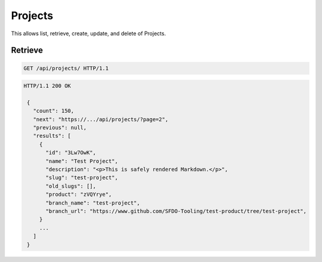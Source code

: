========
Projects
========

This allows list, retrieve, create, update, and delete of Projects.

Retrieve
--------

.. sourcecode:: http

   GET /api/projects/ HTTP/1.1

.. sourcecode:: http

   HTTP/1.1 200 OK

    {
      "count": 150,
      "next": "https://.../api/projects/?page=2",
      "previous": null,
      "results": [
        {
          "id": "3Lw7OwK",
          "name": "Test Project",
          "description": "<p>This is safely rendered Markdown.</p>",
          "slug": "test-project",
          "old_slugs": [],
          "product": "zVQYrye",
          "branch_name": "test-project",
          "branch_url": "https://www.github.com/SFDO-Tooling/test-product/tree/test-project",
        }
        ...
      ]
    }
